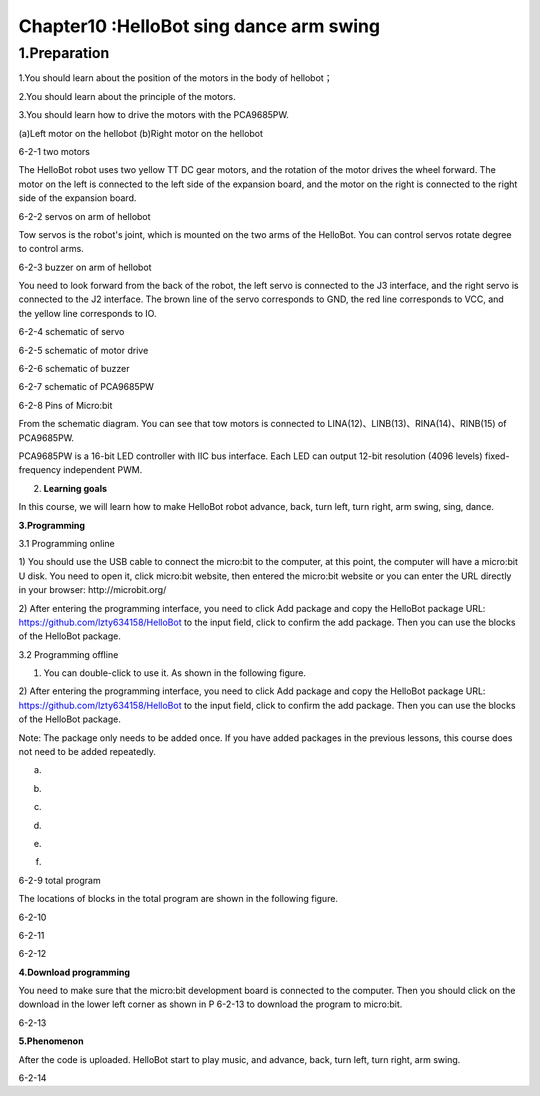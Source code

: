 Chapter10 :HelloBot sing dance arm swing
====================================================================

1.Preparation
---------------------

1.You should learn about the position of the motors in the body of
hellobot；

2.You should learn about the principle of the motors.

3.You should learn how to drive the motors with the PCA9685PW.

|image0| |image1|

(a)Left motor on the hellobot (b)Right motor on the hellobot

|image2|

6-2-1 two motors

The HelloBot robot uses two yellow TT DC gear motors, and the rotation
of the motor drives the wheel forward. The motor on the left is
connected to the left side of the expansion board, and the motor on the
right is connected to the right side of the expansion board.

|image3|

6-2-2 servos on arm of hellobot

Tow servos is the robot's joint, which is mounted on the two arms of the
HelloBot. You can control servos rotate degree to control arms.

|image4|\ 6-2-3 buzzer on arm of hellobot

You need to look forward from the back of the robot, the left servo is
connected to the J3 interface, and the right servo is connected to the
J2 interface. The brown line of the servo corresponds to GND, the red
line corresponds to VCC, and the yellow line corresponds to IO.

|image5|

6-2-4 schematic of servo

|image6|

6-2-5 schematic of motor drive

|image7|

6-2-6 schematic of buzzer

|image8|

6-2-7 schematic of PCA9685PW

|image9|

6-2-8 Pins of Micro:bit

From the schematic diagram. You can see that tow motors is connected to
LINA(12)、LINB(13)、RINA(14)、RINB(15) of PCA9685PW.

PCA9685PW is a 16-bit LED controller with IIC bus interface. Each LED
can output 12-bit resolution (4096 levels) fixed-frequency independent
PWM.

2. **Learning goals**

In this course, we will learn how to make HelloBot robot advance, back,
turn left, turn right, arm swing, sing, dance.

**3.Programming**

3.1 Programming online

1) You should use the USB cable to connect the micro:bit to the
computer, at this point, the computer will have a micro:bit U disk. You
need to open it, click micro:bit website, then entered the micro:bit
website or you can enter the URL directly in your browser:
http://microbit.org/

2) After entering the programming interface, you need to click Add
package and copy the HelloBot package URL:
https://github.com/lzty634158/HelloBot to the input field, click to
confirm the add package. Then you can use the blocks of the HelloBot
package.

3.2 Programming offline

1) You can double-click to use it. As shown in the following figure.

|image10|

2) After entering the programming interface, you need to click Add
package and copy the HelloBot package URL:
https://github.com/lzty634158/HelloBot to the input field, click to
confirm the add package. Then you can use the blocks of the HelloBot
package.

Note: The package only needs to be added once. If you have added
packages in the previous lessons, this course does not need to be added
repeatedly.

|image11|

(a)

|image12|

(b)

|image13|

(c)

|image14|

(d)

|image15|

(e)

|image16|

(f)

6-2-9 total program

The locations of blocks in the total program are shown in the following
figure.

|image17|

6-2-10

|image18|

6-2-11

|image19|

6-2-12

**4.Download programming**

You need to make sure that the micro:bit development board is connected
to the computer. Then you should click on the download in the lower left
corner as shown in P 6-2-13 to download the program to micro:bit.

|image20|

6-2-13

**5.Phenomenon**

After the code is uploaded. HelloBot start to play music, and advance,
back, turn left, turn right, arm swing.

|image21|

6-2-14

.. |image0| image:: ./chapter10/media/image1.png
   :width: 2.56042in
   :height: 1.67847in
.. |image1| image:: ./chapter10/media/image2.png
   :width: 2.55903in
   :height: 1.67708in
.. |image2| image:: ./chapter10/media/image3.png
   :width: 3.86458in
   :height: 4.83194in
.. |image3| image:: ./chapter10/media/image4.png
   :width: 5.76458in
   :height: 4.34722in
.. |image4| image:: ./chapter10/media/image5.png
   :width: 5.76181in
   :height: 5.87847in
.. |image5| image:: ./chapter10/media/image6.png
   :width: 1.31250in
   :height: 4.39514in
.. |image6| image:: ./chapter10/media/image7.png
   :width: 5.76181in
   :height: 3.14792in
.. |image7| image:: ./chapter10/media/image8.png
   :width: 3.66597in
   :height: 3.71806in
.. |image8| image:: ./chapter10/media/image9.png
   :width: 5.76250in
   :height: 3.93681in
.. |image9| image:: ./chapter10/media/image10.png
   :width: 5.48472in
   :height: 4.89722in
.. |image10| image:: ./chapter10/media/image11.png
   :width: 0.93472in
   :height: 0.79514in
.. |image11| image:: ./chapter10/media/image12.png
   :width: 5.76806in
   :height: 5.90764in
.. |image12| image:: ./chapter10/media/image13.png
   :width: 5.76806in
   :height: 4.43194in
.. |image13| image:: ./chapter10/media/image14.png
   :width: 5.76806in
   :height: 4.64028in
.. |image14| image:: ./chapter10/media/image15.png
   :width: 5.76806in
   :height: 6.79028in
.. |image15| image:: ./chapter10/media/image16.png
   :width: 5.76806in
   :height: 6.02708in
.. |image16| image:: ./chapter10/media/image17.png
   :width: 5.61389in
   :height: 3.24931in
.. |image17| image:: ./chapter10/media/image18.png
   :width: 5.29097in
   :height: 6.30139in
.. |image18| image:: ./chapter10/media/image19.png
   :width: 5.76806in
   :height: 4.35000in
.. |image19| image:: ./chapter10/media/image20.png
   :width: 5.76250in
   :height: 4.17639in
.. |image20| image:: ./chapter10/media/image21.png
   :width: 5.76806in
   :height: 4.56319in
.. |image21| image:: ./chapter10/media/image22.png
   :width: 3.34097in
   :height: 3.13542in
